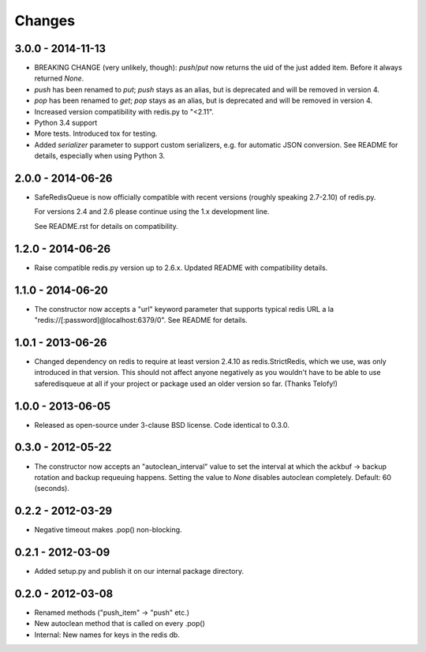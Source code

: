 =======
Changes
=======

3.0.0 - 2014-11-13
------------------

- BREAKING CHANGE (very unlikely, though): `push`/`put` now returns the
  uid of the just added item. Before it always returned `None`.
- `push` has been renamed to `put`; `push` stays as an alias, but is
  deprecated and will be removed in version 4.
- `pop` has been renamed to `get`; `pop` stays as an alias, but is
  deprecated and will be removed in version 4.
- Increased version compatibility with redis.py to "<2.11".
- Python 3.4 support
- More tests. Introduced tox for testing.
- Added `serializer` parameter to support custom serializers,
  e.g. for automatic JSON conversion. See README for details, especially
  when using Python 3.


2.0.0 - 2014-06-26
------------------

- SafeRedisQueue is now officially compatible with recent versions
  (roughly speaking 2.7-2.10) of redis.py.

  For versions 2.4 and 2.6 please continue using the 1.x development
  line.

  See README.rst for details on compatibility.


1.2.0 - 2014-06-26
------------------

- Raise compatible redis.py version up to 2.6.x. Updated README with
  compatibility details.



1.1.0 - 2014-06-20
------------------

- The constructor now accepts a "url" keyword parameter that supports
  typical redis URL a la "redis://[:password]@localhost:6379/0". See
  README for details.


1.0.1 - 2013-06-26
------------------

- Changed dependency on redis to require at least version 2.4.10 as
  redis.StrictRedis, which we use, was only introduced in that version.
  This should not affect anyone negatively as you wouldn't have to be able
  to use saferedisqueue at all if your project or package used an older
  version so far.
  (Thanks Telofy!)


1.0.0 - 2013-06-05
------------------

- Released as open-source under 3-clause BSD license. Code identical to 0.3.0.


0.3.0 - 2012-05-22
------------------

- The constructor now accepts an "autoclean_interval" value to set the interval
  at which the ackbuf -> backup rotation and backup requeuing happens.
  Setting the value to `None` disables autoclean completely.
  Default: 60 (seconds).


0.2.2 - 2012-03-29
------------------

- Negative timeout makes .pop() non-blocking.


0.2.1 - 2012-03-09
------------------

- Added setup.py and publish it on our internal package directory.


0.2.0 - 2012-03-08
------------------

- Renamed methods ("push_item" -> "push" etc.)
- New autoclean method that is called on every .pop()
- Internal: New names for keys in the redis db.
